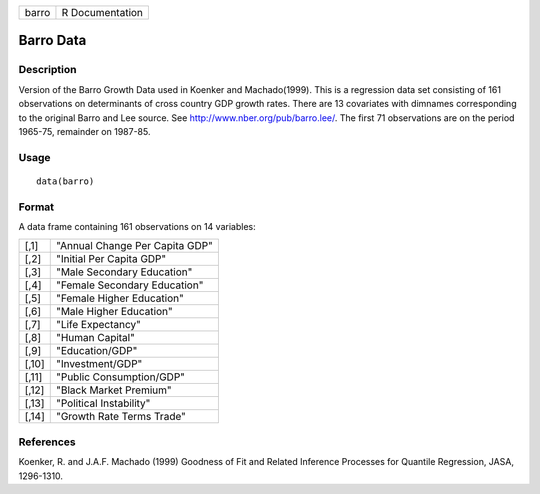 +-------+-----------------+
| barro | R Documentation |
+-------+-----------------+

Barro Data
----------

Description
~~~~~~~~~~~

Version of the Barro Growth Data used in Koenker and Machado(1999). This
is a regression data set consisting of 161 observations on determinants
of cross country GDP growth rates. There are 13 covariates with dimnames
corresponding to the original Barro and Lee source. See
http://www.nber.org/pub/barro.lee/. The first 71 observations are on the
period 1965-75, remainder on 1987-85.

Usage
~~~~~

::

    data(barro)

Format
~~~~~~

A data frame containing 161 observations on 14 variables:

+-------+--------------------------------+
| [,1]  | "Annual Change Per Capita GDP" |
+-------+--------------------------------+
| [,2]  | "Initial Per Capita GDP"       |
+-------+--------------------------------+
| [,3]  | "Male Secondary Education"     |
+-------+--------------------------------+
| [,4]  | "Female Secondary Education"   |
+-------+--------------------------------+
| [,5]  | "Female Higher Education"      |
+-------+--------------------------------+
| [,6]  | "Male Higher Education"        |
+-------+--------------------------------+
| [,7]  | "Life Expectancy"              |
+-------+--------------------------------+
| [,8]  | "Human Capital"                |
+-------+--------------------------------+
| [,9]  | "Education/GDP"                |
+-------+--------------------------------+
| [,10] | "Investment/GDP"               |
+-------+--------------------------------+
| [,11] | "Public Consumption/GDP"       |
+-------+--------------------------------+
| [,12] | "Black Market Premium"         |
+-------+--------------------------------+
| [,13] | "Political Instability"        |
+-------+--------------------------------+
| [,14] | "Growth Rate Terms Trade"      |
+-------+--------------------------------+

References
~~~~~~~~~~

Koenker, R. and J.A.F. Machado (1999) Goodness of Fit and Related
Inference Processes for Quantile Regression, JASA, 1296-1310.
